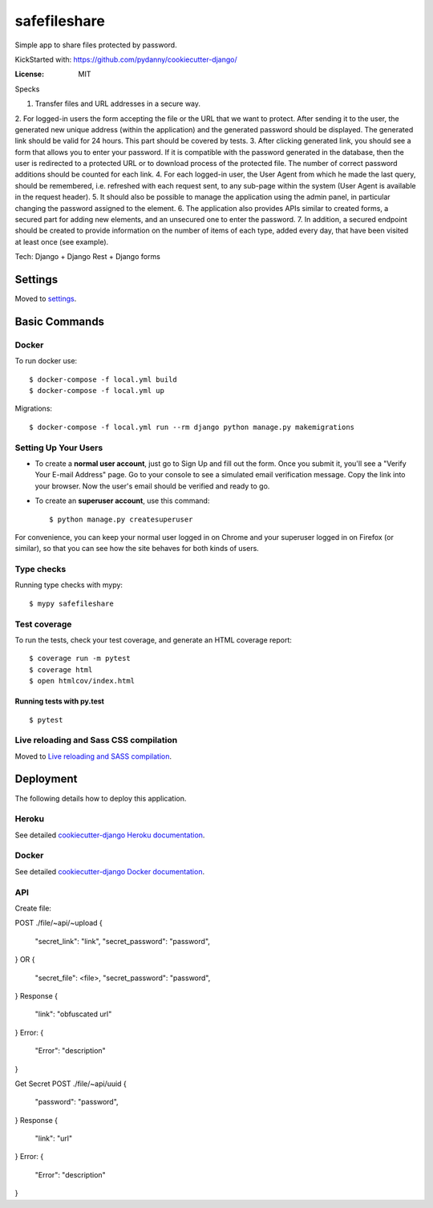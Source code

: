 safefileshare
=============

Simple app to share files protected by password.

KickStarted with:  https://github.com/pydanny/cookiecutter-django/

:License: MIT


Specks

1. Transfer files and URL addresses in a secure way.
2. For logged-in users the form accepting the file or the URL that we want to protect.
After sending it to the user, the generated new unique address (within the application) and the generated password should be displayed.
The generated link should be valid for 24 hours.
This part should be covered by tests.
3. After clicking generated link, you should see a form that allows you to enter your password.
If it is compatible with the password generated in the database, then the user is redirected to a protected URL or to download process of the protected file.
The number of correct password additions should be counted for each link.
4. For each logged-in user, the User Agent from which he made the last query, should be remembered, i.e.
refreshed with each request sent, to any sub-page within the system (User Agent is available in the request header).
5. It should also be possible to manage the application using the admin panel,
in particular changing the password assigned to the element.
6. The application also provides APIs similar to created forms,
a secured part for adding new elements, and an unsecured one to enter the password.
7. In addition, a secured endpoint should be created to provide information
on the number of items of each type, added every day, that have been visited at least once (see example).

Tech: Django + Django Rest + Django forms


Settings
--------

Moved to settings_.

.. _settings: http://cookiecutter-django.readthedocs.io/en/latest/settings.html

Basic Commands
--------------

Docker
^^^^^^
To run docker use:

::

    $ docker-compose -f local.yml build
    $ docker-compose -f local.yml up

Migrations:

::

    $ docker-compose -f local.yml run --rm django python manage.py makemigrations



Setting Up Your Users
^^^^^^^^^^^^^^^^^^^^^

* To create a **normal user account**, just go to Sign Up and fill out the form. Once you submit it, you'll see a "Verify Your E-mail Address" page. Go to your console to see a simulated email verification message. Copy the link into your browser. Now the user's email should be verified and ready to go.

* To create an **superuser account**, use this command::

    $ python manage.py createsuperuser

For convenience, you can keep your normal user logged in on Chrome and your superuser logged in on Firefox (or similar), so that you can see how the site behaves for both kinds of users.

Type checks
^^^^^^^^^^^

Running type checks with mypy:

::

  $ mypy safefileshare

Test coverage
^^^^^^^^^^^^^

To run the tests, check your test coverage, and generate an HTML coverage report::

    $ coverage run -m pytest
    $ coverage html
    $ open htmlcov/index.html

Running tests with py.test
~~~~~~~~~~~~~~~~~~~~~~~~~~

::

  $ pytest

Live reloading and Sass CSS compilation
^^^^^^^^^^^^^^^^^^^^^^^^^^^^^^^^^^^^^^^

Moved to `Live reloading and SASS compilation`_.

.. _`Live reloading and SASS compilation`: http://cookiecutter-django.readthedocs.io/en/latest/live-reloading-and-sass-compilation.html





Deployment
----------

The following details how to deploy this application.


Heroku
^^^^^^

See detailed `cookiecutter-django Heroku documentation`_.

.. _`cookiecutter-django Heroku documentation`: http://cookiecutter-django.readthedocs.io/en/latest/deployment-on-heroku.html



Docker
^^^^^^

See detailed `cookiecutter-django Docker documentation`_.

.. _`cookiecutter-django Docker documentation`: http://cookiecutter-django.readthedocs.io/en/latest/deployment-with-docker.html



API
^^^
Create file:

POST ./file/~api/~upload
{
    "secret_link": "link",
    "secret_password": "password",
}
OR
{
    "secret_file": <file>,
    "secret_password": "password",
}
Response
{
    "link": "obfuscated url"
}
Error:
{
    "Error": "description"
}

Get Secret
POST ./file/~api/uuid
{
    "password": "password",
}
Response
{
    "link": "url"
}
Error:
{
    "Error": "description"
}
